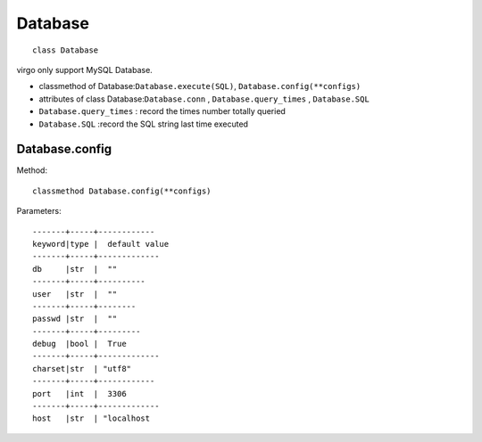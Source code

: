 .. _Database:

Database
========

::

    class Database

virgo only support MySQL Database.

* classmethod of Database:``Database.execute(SQL)``, ``Database.config(**configs)``

* attributes of class Database:``Database.conn`` , ``Database.query_times`` , ``Database.SQL``

* ``Database.query_times`` : record the times number totally queried

* ``Database.SQL`` :record the SQL string last time executed

.. _Database.config:

Database.config
--------------

Method:

:: 

    classmethod Database.config(**configs)


Parameters:

::

    -------+-----+------------
    keyword|type |  default value
    -------+-----+-------------
    db     |str  |  ""
    -------+-----+----------
    user   |str  |  ""
    -------+-----+--------
    passwd |str  |  ""
    -------+-----+---------
    debug  |bool |  True
    -------+-----+-------------
    charset|str  | "utf8"
    -------+-----+------------
    port   |int  |  3306
    -------+-----+-------------
    host   |str  | "localhost
